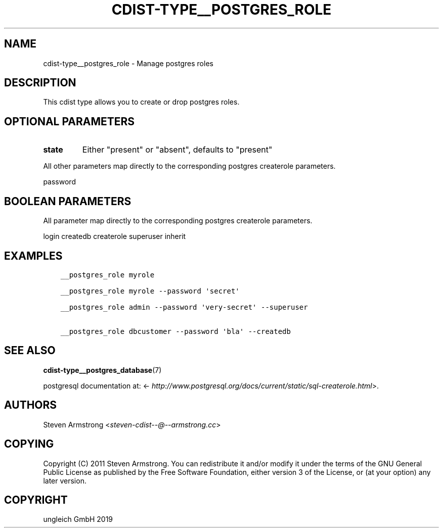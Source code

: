 .\" Man page generated from reStructuredText.
.
.TH "CDIST-TYPE__POSTGRES_ROLE" "7" "Nov 19, 2019" "6.1.0" "cdist"
.
.nr rst2man-indent-level 0
.
.de1 rstReportMargin
\\$1 \\n[an-margin]
level \\n[rst2man-indent-level]
level margin: \\n[rst2man-indent\\n[rst2man-indent-level]]
-
\\n[rst2man-indent0]
\\n[rst2man-indent1]
\\n[rst2man-indent2]
..
.de1 INDENT
.\" .rstReportMargin pre:
. RS \\$1
. nr rst2man-indent\\n[rst2man-indent-level] \\n[an-margin]
. nr rst2man-indent-level +1
.\" .rstReportMargin post:
..
.de UNINDENT
. RE
.\" indent \\n[an-margin]
.\" old: \\n[rst2man-indent\\n[rst2man-indent-level]]
.nr rst2man-indent-level -1
.\" new: \\n[rst2man-indent\\n[rst2man-indent-level]]
.in \\n[rst2man-indent\\n[rst2man-indent-level]]u
..
.SH NAME
.sp
cdist\-type__postgres_role \- Manage postgres roles
.SH DESCRIPTION
.sp
This cdist type allows you to create or drop postgres roles.
.SH OPTIONAL PARAMETERS
.INDENT 0.0
.TP
.B state
Either "present" or "absent", defaults to "present"
.UNINDENT
.sp
All other parameters map directly to the corresponding postgres createrole
parameters.
.sp
password
.SH BOOLEAN PARAMETERS
.sp
All parameter map directly to the corresponding postgres createrole
parameters.
.sp
login
createdb
createrole
superuser
inherit
.SH EXAMPLES
.INDENT 0.0
.INDENT 3.5
.sp
.nf
.ft C
__postgres_role myrole

__postgres_role myrole \-\-password \(aqsecret\(aq

__postgres_role admin \-\-password \(aqvery\-secret\(aq \-\-superuser

__postgres_role dbcustomer \-\-password \(aqbla\(aq \-\-createdb
.ft P
.fi
.UNINDENT
.UNINDENT
.SH SEE ALSO
.sp
\fBcdist\-type__postgres_database\fP(7)
.sp
postgresql documentation at:
<\fI\%http://www.postgresql.org/docs/current/static/sql\-createrole.html\fP>.
.SH AUTHORS
.sp
Steven Armstrong <\fI\%steven\-cdist\-\-@\-\-armstrong.cc\fP>
.SH COPYING
.sp
Copyright (C) 2011 Steven Armstrong. You can redistribute it
and/or modify it under the terms of the GNU General Public License as
published by the Free Software Foundation, either version 3 of the
License, or (at your option) any later version.
.SH COPYRIGHT
ungleich GmbH 2019
.\" Generated by docutils manpage writer.
.
